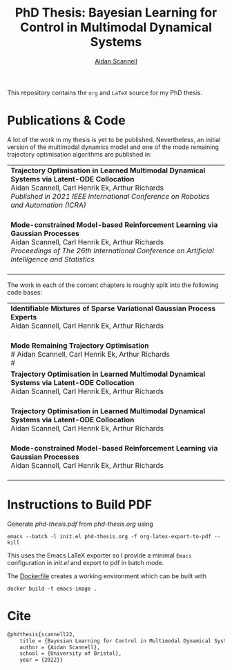 #+TITLE: PhD Thesis: Bayesian Learning for Control in Multimodal Dynamical Systems
#+AUTHOR: [[https://www.aidanscannell.com/][Aidan Scannell]]
#+HTML: <a href="https://github.com/aidanscannell/phd-thesis/releases/download/final-submission/phd-thesis-signed-final-submission.pdf"><img alt="Download PDF" src="https://img.shields.io/github/downloads/aidanscannell/phd-thesis/total?label=Download%20pdf&style=for-the-badge"></a>



This repository contains the =org= and =LaTeX= source for my PhD thesis.

* Publications & Code
A lot of the work in my thesis is yet to be published.
Nevertheless, an initial version of the multimodal dynamics model and one of the mode remaining trajectory optimisation algorithms are published in:
#+BEGIN_HTML
<table>
    <tr>
        <td>
            <strong>Trajectory Optimisation in Learned Multimodal Dynamical Systems via Latent-ODE Collocation</strong><br>
            Aidan Scannell, Carl Henrik Ek, Arthur Richards <br>
            <i>Published in 2021 IEEE International Conference on Robotics and Automation (ICRA)</i><br>
            <a href="https://ieeexplore.ieee.org/abstract/document/9561362"><img alt="Paper" src="https://img.shields.io/badge/-Paper-gray"></a>
            <a href="https://github.com/aidanscannell/trajectory-optimisation-in-learned-multimodal-dynamical-systems"><img alt="Code" src="https://img.shields.io/badge/-Code-gray" ></a></br>
        </td>
    </tr>
    <tr>
        <td>
            <strong>Mode-constrained Model-based Reinforcement Learning via Gaussian Processes</strong><br>
            Aidan Scannell, Carl Henrik Ek, Arthur Richards <br>
            <i>Proceedings of The 26th International Conference on Artificial Intelligence and Statistics</i><br>
            <a href="https://proceedings.mlr.press/v206/scannell23a.html"><img alt="Paper" src="https://img.shields.io/badge/-Paper-gray"></a>
            <a href="https://github.com/aidanscannell/ModeRL"><img alt="Code" src="https://img.shields.io/badge/-Code%20(AISTATS)-gray" ></a>
            <a href="https://github.com/aidanscannell/ModeOpt"><img alt="Code" src="https://img.shields.io/badge/-Code%20(thesis)-gray" ></a></br>
        </td>
    </tr>
</table>
#+END_HTML
The work in each of the content chapters is roughly split into the following code bases:
#+BEGIN_HTML
<table>
    <tr>
        <td>
            <strong>Identifiable Mixtures of Sparse Variational Gaussian Process Experts</strong><br>
            Aidan Scannell, Carl Henrik Ek, Arthur Richards <br>
            <a href="https://github.com/aidanscannell/mogpe"><img alt="Code" src="https://img.shields.io/badge/-Code-gray" ></a></br>
        </td>
    </tr>
    <tr>
        <td>
            <strong>Mode Remaining Trajectory Optimisation</strong><br>
            # Aidan Scannell, Carl Henrik Ek, Arthur Richards <br>
            # <a href="https://github.com/aidanscannell/ModeOpt"><img alt="Code" src="https://img.shields.io/badge/-Code-gray" ></a></br>

            <tr>
                <td>
                    <strong>Trajectory Optimisation in Learned Multimodal Dynamical Systems via Latent-ODE Collocation</strong><br>
                    Aidan Scannell, Carl Henrik Ek, Arthur Richards <br>
                    <a href="https://ieeexplore.ieee.org/abstract/document/9561362"><img alt="Paper" src="https://img.shields.io/badge/-Paper-gray"></a>
                    <a href="https://github.com/aidanscannell/trajectory-optimisation-in-learned-multimodal-dynamical-systems"><img alt="Code" src="https://img.shields.io/badge/-Code-gray" ></a></br>
                </td>
            </tr>
            <tr>
                <td>
                    <strong>Trajectory Optimisation in Learned Multimodal Dynamical Systems via Latent-ODE Collocation</strong><br>
                    Aidan Scannell, Carl Henrik Ek, Arthur Richards <br>
                    <a href="https://ieeexplore.ieee.org/abstract/document/9561362"><img alt="Paper" src="https://img.shields.io/badge/-Paper-gray"></a>
                    <a href="https://github.com/aidanscannell/trajectory-optimisation-in-learned-multimodal-dynamical-systems"><img alt="Code" src="https://img.shields.io/badge/-Code-gray" ></a></br>
                </td>
            </tr>

        </td>
    </tr>
    <tr>
        <td>
            <strong>Mode-constrained Model-based Reinforcement Learning via Gaussian Processes</strong><br>
            Aidan Scannell, Carl Henrik Ek, Arthur Richards <br>
            <a href="https://proceedings.mlr.press/v206/scannell23a.html"><img alt="Paper" src="https://img.shields.io/badge/-Paper-gray"></a>
            <a href="https://github.com/aidanscannell/ModeRL"><img alt="Code" src="https://img.shields.io/badge/-Code%20(AISTATS)-gray" ></a>
            <a href="https://github.com/aidanscannell/ModeOpt"><img alt="Code" src="https://img.shields.io/badge/-Code%20(thesis)-gray" ></a></br>
        </td>
    </tr>
</table>
#+END_HTML

* Instructions to Build PDF
Generate [[phd-thesis.pdf]] from [[phd-thesis.org]] using
#+begin_src shell
emacs --batch -l init.el phd-thesis.org -f org-latex-export-to-pdf --kill
#+end_src
This uses the Emacs LaTeX exporter so I provide a minimal =Emacs= configuration in [[init.el]] and export to pdf in batch mode.

The [[https://docs.docker.com/][Dockerfile]] creates a working environment which can be built with
#+begin_src shell
docker build -t emacs-image .
#+end_src

* Cite
#+begin_src LaTeX
@phdthesis{scannell22,
    title = {Bayesian Learning for Control in Multimodal Dynamical Systems},
    author = {Aidan Scannell},
    school = {University of Bristol},
    year = {2022}}
#+end_src
